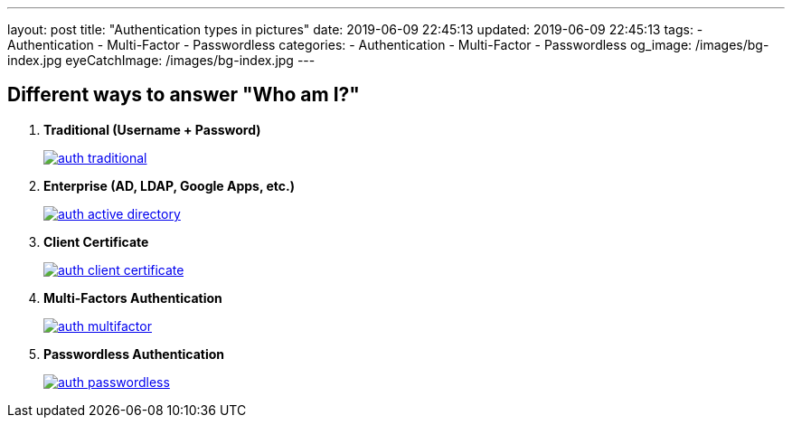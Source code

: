 ---
layout: post
title:  "Authentication types in pictures"
date: 2019-06-09 22:45:13
updated: 2019-06-09 22:45:13
tags:
    - Authentication
    - Multi-Factor
    - Passwordless
categories:
    - Authentication
    - Multi-Factor
    - Passwordless
og_image: /images/bg-index.jpg
eyeCatchImage: /images/bg-index.jpg
---

== Different ways to answer "Who am I?"

1. *Traditional (Username + Password)*
+
[.text-center]
--
[.img-responsive.img-thumbnail]
[link=/images/auth_traditional.png]
image::/images/auth_traditional.png[]
--
2. *Enterprise (AD, LDAP, Google Apps, etc.)*
+
[.text-center]
--
[.img-responsive.img-thumbnail]
[link=/images/auth_active_directory.png]
image::/images/auth_active_directory.png[]
--
3. *Client Certificate*
+
[.text-center]
--
[.img-responsive.img-thumbnail]
[link=/images/auth_client_certificate.png]
image::/images/auth_client_certificate.png[]
--
4. *Multi-Factors Authentication*
+
[.text-center]
--
[.img-responsive.img-thumbnail]
[link=/images/auth_multifactor.png]
image::/images/auth_multifactor.png[]
--
5. *Passwordless Authentication*
+
[.text-center]
--
[.img-responsive.img-thumbnail]
[link=/images/auth_passwordless.png]
image::/images/auth_passwordless.png[]
--
